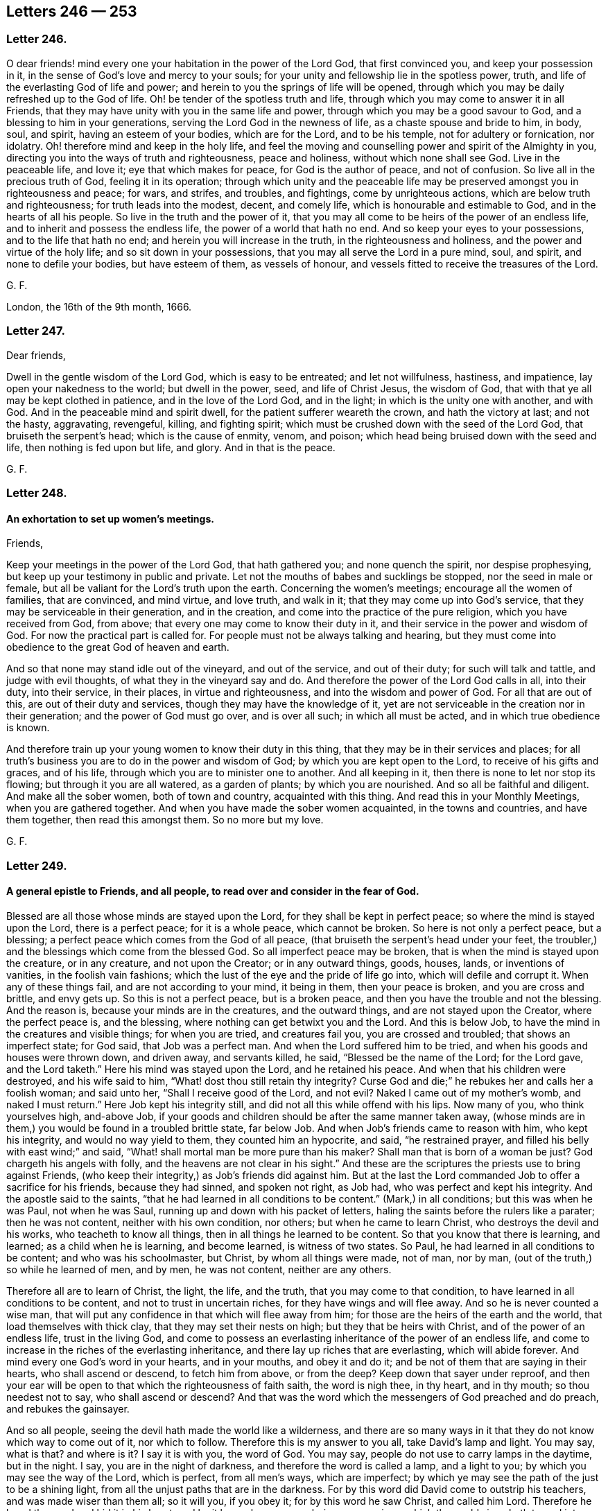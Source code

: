 == Letters 246 &#8212; 253

[.centered]
=== Letter 246.

O dear friends! mind every one your habitation in the power of the Lord God,
that first convinced you, and keep your possession in it,
in the sense of God`'s love and mercy to your souls;
for your unity and fellowship lie in the spotless power, truth,
and life of the everlasting God of life and power;
and herein to you the springs of life will be opened,
through which you may be daily refreshed up to the God of life.
Oh! be tender of the spotless truth and life,
through which you may come to answer it in all Friends,
that they may have unity with you in the same life and power,
through which you may be a good savour to God, and a blessing to him in your generations,
serving the Lord God in the newness of life, as a chaste spouse and bride to him,
in body, soul, and spirit, having an esteem of your bodies, which are for the Lord,
and to be his temple, not for adultery or fornication, nor idolatry.
Oh! therefore mind and keep in the holy life,
and feel the moving and counselling power and spirit of the Almighty in you,
directing you into the ways of truth and righteousness, peace and holiness,
without which none shall see God.
Live in the peaceable life, and love it; eye that which makes for peace,
for God is the author of peace, and not of confusion.
So live all in the precious truth of God, feeling it in its operation;
through which unity and the peaceable life may be
preserved amongst you in righteousness and peace;
for wars, and strifes, and troubles, and fightings, come by unrighteous actions,
which are below truth and righteousness; for truth leads into the modest, decent,
and comely life, which is honourable and estimable to God,
and in the hearts of all his people.
So live in the truth and the power of it,
that you may all come to be heirs of the power of an endless life,
and to inherit and possess the endless life, the power of a world that hath no end.
And so keep your eyes to your possessions, and to the life that hath no end;
and herein you will increase in the truth, in the righteousness and holiness,
and the power and virtue of the holy life; and so sit down in your possessions,
that you may all serve the Lord in a pure mind, soul, and spirit,
and none to defile your bodies, but have esteem of them, as vessels of honour,
and vessels fitted to receive the treasures of the Lord.

[.signed-section-signature]
G+++.+++ F.

London, the 16th of the 9th month, 1666.

[.centered]
=== Letter 247.

[.salutation]
Dear friends,

Dwell in the gentle wisdom of the Lord God, which is easy to be entreated;
and let not willfulness, hastiness, and impatience, lay open your nakedness to the world;
but dwell in the power, seed, and life of Christ Jesus, the wisdom of God,
that with that ye all may be kept clothed in patience, and in the love of the Lord God,
and in the light; in which is the unity one with another, and with God.
And in the peaceable mind and spirit dwell, for the patient sufferer weareth the crown,
and hath the victory at last; and not the hasty, aggravating, revengeful, killing,
and fighting spirit; which must be crushed down with the seed of the Lord God,
that bruiseth the serpent`'s head; which is the cause of enmity, venom, and poison;
which head being bruised down with the seed and life, then nothing is fed upon but life,
and glory.
And in that is the peace.

[.signed-section-signature]
G+++.+++ F.

[.centered]
=== Letter 248.

[.blurb]
==== An exhortation to set up women`'s meetings.

[.salutation]
Friends,

Keep your meetings in the power of the Lord God, that hath gathered you;
and none quench the spirit, nor despise prophesying,
but keep up your testimony in public and private.
Let not the mouths of babes and sucklings be stopped, nor the seed in male or female,
but all be valiant for the Lord`'s truth upon the earth.
Concerning the women`'s meetings; encourage all the women of families,
that are convinced, and mind virtue, and love truth, and walk in it;
that they may come up into God`'s service,
that they may be serviceable in their generation, and in the creation,
and come into the practice of the pure religion, which you have received from God,
from above; that every one may come to know their duty in it,
and their service in the power and wisdom of God.
For now the practical part is called for.
For people must not be always talking and hearing,
but they must come into obedience to the great God of heaven and earth.

And so that none may stand idle out of the vineyard, and out of the service,
and out of their duty; for such will talk and tattle, and judge with evil thoughts,
of what they in the vineyard say and do.
And therefore the power of the Lord God calls in all, into their duty,
into their service, in their places, in virtue and righteousness,
and into the wisdom and power of God.
For all that are out of this, are out of their duty and services,
though they may have the knowledge of it,
yet are not serviceable in the creation nor in their generation;
and the power of God must go over, and is over all such; in which all must be acted,
and in which true obedience is known.

And therefore train up your young women to know their duty in this thing,
that they may be in their services and places;
for all truth`'s business you are to do in the power and wisdom of God;
by which you are kept open to the Lord, to receive of his gifts and graces,
and of his life, through which you are to minister one to another.
And all keeping in it, then there is none to let nor stop its flowing;
but through it you are all watered, as a garden of plants; by which you are nourished.
And so all be faithful and diligent.
And make all the sober women, both of town and country, acquainted with this thing.
And read this in your Monthly Meetings, when you are gathered together.
And when you have made the sober women acquainted, in the towns and countries,
and have them together, then read this amongst them.
So no more but my love.

[.signed-section-signature]
G+++.+++ F.

[.centered]
=== Letter 249.

[.blurb]
==== A general epistle to Friends, and all people, to read over and consider in the fear of God.

Blessed are all those whose minds are stayed upon the Lord,
for they shall be kept in perfect peace; so where the mind is stayed upon the Lord,
there is a perfect peace; for it is a whole peace, which cannot be broken.
So here is not only a perfect peace, but a blessing;
a perfect peace which comes from the God of all peace,
(that bruiseth the serpent`'s head under your feet,
the troubler,) and the blessings which come from the blessed God.
So all imperfect peace may be broken, that is when the mind is stayed upon the creature,
or in any creature, and not upon the Creator; or in any outward things, goods, houses,
lands, or inventions of vanities, in the foolish vain fashions;
which the lust of the eye and the pride of life go into,
which will defile and corrupt it.
When any of these things fail, and are not according to your mind, it being in them,
then your peace is broken, and you are cross and brittle, and envy gets up.
So this is not a perfect peace, but is a broken peace,
and then you have the trouble and not the blessing.
And the reason is, because your minds are in the creatures, and the outward things,
and are not stayed upon the Creator, where the perfect peace is, and the blessing,
where nothing can get betwixt you and the Lord.
And this is below Job, to have the mind in the creatures and visible things;
for when you are tried, and creatures fail you, you are crossed and troubled;
that shows an imperfect state; for God said, that Job was a perfect man.
And when the Lord suffered him to be tried,
and when his goods and houses were thrown down, and driven away, and servants killed,
he said, "`Blessed be the name of the Lord; for the Lord gave, and the Lord taketh.`"
Here his mind was stayed upon the Lord, and he retained his peace.
And when that his children were destroyed, and his wife said to him,
"`What! dost thou still retain thy integrity?
Curse God and die;`" he rebukes her and calls her a foolish woman; and said unto her,
"`Shall I receive good of the Lord, and not evil?
Naked I came out of my mother`'s womb, and naked I must return.`"
Here Job kept his integrity still, and did not all this while offend with his lips.
Now many of you, who think yourselves high, and-above Job,
if your goods and children should be after the same manner taken away,
(whose minds are in them,) you would be found in a troubled brittle state, far below Job.
And when Job`'s friends came to reason with him, who kept his integrity,
and would no way yield to them, they counted him an hypocrite, and said,
"`he restrained prayer, and filled his belly with east wind;`" and said,
"`What! shall mortal man be more pure than his maker?
Shall man that is born of a woman be just?
God chargeth his angels with folly, and the heavens are not clear in his sight.`"
And these are the scriptures the priests use to bring against Friends,
(who keep their integrity,) as Job`'s friends did against him.
But at the last the Lord commanded Job to offer a sacrifice for his friends,
because they had sinned, and spoken not right, as Job had,
who was perfect and kept his integrity.
And the apostle said to the saints,
"`that he had learned in all conditions to be content.`"
(Mark,) in all conditions; but this was when he was Paul, not when he was Saul,
running up and down with his packet of letters,
haling the saints before the rulers like a parater; then he was not content,
neither with his own condition, nor others; but when he came to learn Christ,
who destroys the devil and his works, who teacheth to know all things,
then in all things he learned to be content.
So that you know that there is learning, and learned; as a child when he is learning,
and become learned, is witness of two states.
So Paul, he had learned in all conditions to be content; and who was his schoolmaster,
but Christ, by whom all things were made, not of man, nor by man,
(out of the truth,) so while he learned of men, and by men, he was not content,
neither are any others.

Therefore all are to learn of Christ, the light, the life, and the truth,
that you may come to that condition, to have learned in all conditions to be content,
and not to trust in uncertain riches, for they have wings and will flee away.
And so he is never counted a wise man,
that will put any confidence in that which will flee away from him;
for those are the heirs of the earth and the world, that load themselves with thick clay,
that they may set their nests on high; but they that be heirs with Christ,
and of the power of an endless life, trust in the living God,
and come to possess an everlasting inheritance of the power of an endless life,
and come to increase in the riches of the everlasting inheritance,
and there lay up riches that are everlasting, which will abide forever.
And mind every one God`'s word in your hearts, and in your mouths, and obey it and do it;
and be not of them that are saying in their hearts, who shall ascend or descend,
to fetch him from above, or from the deep?
Keep down that sayer under reproof,
and then your ear will be open to that which the righteousness of faith saith,
the word is nigh thee, in thy heart, and in thy mouth; so thou needest not to say,
who shall ascend or descend?
And that was the word which the messengers of God preached and do preach,
and rebukes the gainsayer.

And so all people, seeing the devil hath made the world like a wilderness,
and there are so many ways in it that they do not know which way to come out of it,
nor which to follow.
Therefore this is my answer to you all, take David`'s lamp and light.
You may say, what is that?
and where is it?
I say it is with you, the word of God.
You may say, people do not use to carry lamps in the daytime, but in the night.
I say, you are in the night of darkness, and therefore the word is called a lamp,
and a light to you; by which you may see the way of the Lord, which is perfect,
from all men`'s ways, which are imperfect;
by which ye may see the path of the just to be a shining light,
from all the unjust paths that are in the darkness.
For by this word did David come to outstrip his teachers,
and was made wiser than them all; so it will you, if you obey it;
for by this word he saw Christ, and called him Lord.
Therefore he loved the word and hid it in his heart;
and by it he spake so many glorious expressions,
which the world since hath turned into metre, and made songs of them.
And this was the word that came to Abraham,
which made him forsake his national religion and worship, and obey the Lord.
And this was the word that came to Jacob, the shepherd, by which he saw Christ,
and prophesied of him to his sons on his deathbed, when he said to Judah,
the sceptre should not depart from Judah; nor a lawgiver from between his feet,
till Shiloh came, (meaning Christ,) and the gathering of all nations should be to him,
as it is at this day; the gathering is to Christ.
And this was the word that came to Moses, the shepherd, when he `was keeping sheep,
which he obeyed and went to Egypt, and brought the children of Israel out of Egypt;
by which word he was made a minister;
and when that the children of Israel were come out of Egypt into the wilderness,
he told them, "`they need not go for the word beyond the seas, etc. for it was nigh them,
in their hearts and mouths, to obey it and do it.`"
And this was the word that made Moses a prophet, who prophesied of Christ; and said,
"`like unto him God would raise up a prophet, him should they hear in all things.`"
Mark! in all things; we are to be ordered both inward and outward,
through hearing Christ, by whom all things were made.
And every one that would not hear this prophet (Christ) should be cut off.
For how should they continue or reign that will not hear Christ?

And this was the word that came to Samuel, and made him a prophet,
who spake to Eli the priest, and reproved his sons, and the children of Israel.
And this was the word that made Saul to prophesy, and Balaam, though they erred from it.
And this was the word that made all the prophets to prophesy,
and to reprove the kings of Israel, and their priests,
of their superstition and idolatrous ways, in setting groves and images in high places;
and reproved all their monthly prognostications, who spoke and acted from them,
and not from the Lord.

And this was the word that came to Isaiah, by which he prophesied of Christ,
and of his preaching, and of his sufferings, and by which word he reproved the shepherds,
which were as greedy dumb dogs, that could never have enough,
seeking their gain from their quarter; And by this word he saw,
that all the children of God should be taught of God,
and be established in righteousness and peace;
and though many tongues should rise up in judgment against them,
yet those that were taught of God should condemn them all;
such power should be given to his children.
And the many weapons formed against them should not prosper, God would restrain them.
And also he saw them that were cast out, that trembled at God`'s word;
to whom God would appear to their glory,
and to the shame and to the confounding of them that cast them out for his name sake,
as it is at this day.

And this was the word of God that made Jeremiah a prophet,
by which he saw the new covenant;
by which word he was sent to reprove the people and the princes,
of the filthy and horrible thing committed in the land,
that the priests preached for hire, and the prophets prophesied falsely.
And for reproving them for their superstition and idolatry, they struck him,
and put him in the stocks and prison, and persecuted him in the dungeon,
till his persecutors were carried into captivity.
And by the word Jeremiah saw the number of seventy years
of his persecutors being in Babylon`'s captivity.

Elijah by this word was made a prophet,
and by the word reproved Ahab and Jezebel for their idolatry, and worshipping of images.
For which word`'s sake they persecuted him, and the rest of the prophets;
and was not he fed of the ravens by the river?
And did they not seek to take away his life?
And did not he think all the Lord`'s prophets had been killed, and he left alone;
yet did not the Lord say to him,
he had reserved seven thousand that had not bowed the knee to Baal?
And Elisha, the ploughman, by this word, was made a prophet, and forsook his plough;
and by the word reproved the idolatry in his age of priests and people.

And by this word was Ezekiel made a prophet;
by which word he reproved the shepherds of Israel, that made a prey upon the people,
and taught them for the fleece.
And by the word he saw that God would bring the people from under them,
that they should be made a prey upon no longer; and would gather them from their mouths,
and set one shepherd over them, even Christ,
(who is witnessed.) And by the word he reproved the false prophets,
that taught for handfuls of barley and pieces of bread,
and daubed with untempered mortar, and sewed pillows under the arm holes.
And by the word, he saw the pattern of the temple, and the return of the Jews.

And by this word Daniel was made a prophet, and saw Christ and his kingdom,
and how the saints should take his kingdom.
And by, the word he saw such that should rise up against the people of God.
And by the word he numbered the years of Christ to his time,
four hundred ninety-nine years, and of his death, and how he should end the sacrifices;
and how that Christ should bring up everlasting righteousness, and put an end to sin,
and end their prophets, and seal up their visions.

And by the word was Micah made a prophet,
by which he cried against the priests that preached for hire,
and the prophets that prophesied for money, and the judges that judged for rewards,
and such as preached peace to the people that put in their mouths,
(like the priests in these times,) and when they did not, they prepared war against them,
and chopped their flesh, and broke their bones.
But Micah saw by the word that the sun was gone down upon such prophets and priests,
and they should have no vision nor answer from God.
Therefore such as are against revelations and visions, on them the sun is set,
and gone down and the night comes upon them.

And by the word was Amos the herdsman made a prophet, who was a gatherer of fruits;
and likewise all the rest of the prophets, who spoke forth divine things,
and reproved the superstition and idolatry in their time and day.
And by the word did the prophets speak forth divine things;
which word brought them into the divine nature and mind;
which word hammered and cut down that which corrupted their natures.
And this was the word that made so many fishermen preachers of the gospel,
which is the power of God.

And this was the word which made Matthew the toll gatherer, Luke the physician,
and Paul the tent maker, ministers and preachers of the gospel, and power of God.
And this was the word which made Peter to see Joel`'s prophecy,
how that God would pour out of his spirit upon all flesh,
and sons and daughters should prophesy, and young men should see visions,
and old men dream dreams;
and the pouring forth of the spirit upon servants and handmaids,
that every one should have something to speak to the glory of God.
And now priests, and proud prelates, and bishops, and popes,
though you have made a trade of the saints`' words, and apostles`' and prophets`' words,
and gotten a great deal of money by them,
(which were fishermen and shepherds`' words from the word,) yet nevertheless,
if a company of shepherds, herdsmen, fishermen,
tent makers and toll gatherers should come amongst you to preach, you would say,
Away with these mechanic fellows;
they have not served seven years apprenticeship at the colleges,
which were set up to make ministers; therefore they are not to set up,
because they have not served their apprenticeship.
What say the shepherds, herdsmen, fishermen, tent makers, physicians, and toll gatherers?
Do you make a trade of our friends`' words, who were of our occupation,
that never served apprenticeships in colleges,
before they spake forth the words you make a trade of?
What! will you make a trade of our friends`' words, who were of our occupation?
Away with you to work, and away with your colleges;
for our brother Paul the tent maker said, he that will not work must not eat.
For, would you own Christ if he had come in your day, who was called, a carpenter`'s son?
You popes, with your triple crowns, and you lord bishops,
with your coaches and pampered horses, and gorgeous apparel, with your black coats,
and white coats, and silk girdles:
are you like to entertain him who was called a carpenter`'s son?
Or to cast him and his mother into the manger in your stables.

This was the word by which John the evangelist saw Christ,
who doth enlighten every man that cometh into the world, and saw how he became flesh,
and came to his own, and that his own did not receive him;
but to as many as received Christ the light,
to them he gave power to become the sons of God;
which all they that are ministers of the letter,
made by their seven years learning in their colleges, and not by the word,
(hating the light,) cannot know.
And by this word, the minister of the word preaches Christ`'s word, life,
death and resurrection.
And therefore, as John saith in his epistle, "`That which our eyes have seen,
our hands have handled, and our ears have heard of the word of life,
do we preach unto you; that which was from the beginning.`"
In the beginning was the word; though since the beginning were the words and letters;
for the scriptures of truth are the words of God, and the words of Christ;
and he that adds to these words,
(saith John in the revelations,) God shall add unto
him the plagues that are written in this book, etc.
So the word was in the beginning, and Christ`'s name is called, the word of God;
but Christ is neither called scriptures nor writings, for scriptures signify writings.
So, in the beginning was the word; since the beginning were all false ways,
false churches, false teachers; and in the word ye comprehend them all.
The priests say, that Hebrew, Greek, and Latin, are the original;
but the many languages began at Babel, which Nimrod, the hunter before the Lord,
began to build, after God had destroyed the old world with water;
then would he go build a tower, which should reach to heaven;
then God came down and confounded them into many languages.
So he hunted before the Lord, but the Lord followed him,
and confounded him in all his work, as he will all the builders that run before him.
And all the priests that have gotten the many languages, which began at Babel,
they tell simple ignorant people that they have the original, and are the orthodox men,
and get into a different habit from them, and say, the Quakers are a simple people,
and despise the learned orthodox men, who have the original.
Give ear O people!
If these languages, which came up at the confounding of Babel,
are the priests`' original that makes them orthodox and divine, then Pilate,
that crucified Christ, was as good an orthodox divine as they;
for when he crucified Christ, he wrote a paper in Hebrew, Greek, and Latin,
and set atop of him; he was as ignorant of scripture,
and of orthodox and divine matters as you, and you as he.
And the apostle saith,
"`that tongues must cease;`" then that which makes orthodox men and divines, as you say,
must cease, according to the apostles`' doctrine;
and so then tongues neither are the original, nor make orthodox nor divine.
And John, that gave forth the revelations, saith,
"`that the whore and beast set upon tongues,`" etc.
"`and the everlasting gospel must be preached again to all
kindreds and tongues;`" which was before Babel was,
where was the beginning of tongues.
Now it is clear that the gospel must be preached to all nations and tongues;
and that tongues are not the original, neither do they make divines, or orthodox men;
but it is clear that it is the word which was in the beginning which makes a divine; yea,
of tradesmen, who are base and contemptible in the eyes of the proud,
and them that have gotten Babel`'s tongues,
who are confounded by the ministers of the word which was in the beginning,
before Babel was; for all the earth was of one language and speech before Babel.
And you that call yourselves orthodox men made by tongues, and say,
that is your original, you are so blind,
that you cannot see that there was an original before Babel was; for,
did not Enoch the prophet, the seventh from Adam,
who prophesied in the old world before it was destroyed, and long before Babel was,
speak concerning the coming of Christ in ten thousand of his saints, as in Jude?`"
And Lamech prophesied, in the old world, concerning Noah and Adam,
and others might be instanced,
who were before your tongues (which you call your original) were.
And so we say, that the word of God is the original, which doth fulfill the scriptures;
and the word is it which makes a divine, which is called a hammer,
but it is a living hammer; and is called a sword and fire, but it is a living sword,
and a living fire, to hammer, and cut down,
and burn up that which separated and kept man from God;
by which word man is reconciled again to God, which is called the word of reconciliation;
by this word are men and women sanctified and made clean.
And this is the word that makes both men and women divine,
and brings them into the divine nature,
which hammers and cuts down that which corrupted their nature;
and by this word are they brought into a divine wisdom, understanding, knowledge, spirit,
and power.
And this is the word that lives, and abides, and endures forever,
by which the saints are born again of the immortal seed and word of God,
(who feed upon the milk of the word,) up into a divine life, wisdom, and understanding,
and divine nature.
And by this word they do see all flesh to be as grass,
and as the flower of the field that fadeth; and the word of God that lives, and abides,
and endures forever, is Christ, whose name is called the word of God.

And so keep the word of patience, which is over all the impatient spirits,
and then you will know that the word of life, the word of patience, and word of wisdom,
is everlasting, and abides and endures forever.
All they that are in the letter, out of the life and word,
have neither patience to themselves nor others; for the word of patience,
and the word of life, which is to be kept in all tribulations,
was before death and impatient spirits were.

=== Concerning the worship of God, and the Jew outward, and the inward Jew`'s offering, with their garments.

1+++.+++ There was a worship at Jerusalem.

2+++.+++ There was a worship at the mountain, where Jacob`'s well was.
Jacob went down into Egypt with his family, and he died in Egypt,
and his sons carried him out of Egypt, and buried him in the land of Canaan,
in his grandfather Abraham`'s burying-place;
and after several hundred years the children of Israel
came out of Egypt into the land of Canaan,
and there they built Jerusalem and the temple;
and there was but one temple in the whole world commanded of God,
and that was at Jerusalem.
And before, in the days of Jacob, there was a worship set up at the mountain,
near unto Samaria, where Jacob digged a well.
Therefore when the woman of Samaria came out to fetch water at Jacob`'s well,
the woman reasoned with Christ about worship, and she said,
"`Our fathers worshipped at this mountain,
but others at Jerusalem;`" and Christ answered her again,
"`The time cometh that neither at Jerusalem,
nor at this mountain shall God be worshipped.`"
There he denies the continuance of these two public places of worship;
and when he had done that, he sets up another worship, for he said, "`God was a spirit,
and they that worshipped him must worship him in the spirit and in the truth;
for the hour cometh, and now is, that such God seeks to worship him.`"
And this worship he set up, and preached up above sixteen hundred years since;
which worship he set up many hundred years before mass-book, common-prayer-book,
directory, or church-faith was.
And this was the public worship that Christ set up in the spirit and in the truth;
"`for God is a spirit,
and such he sought to worship him;`" that worshipped him in spirit and truth.
So all are to mind the worship that God seeks, and not the worship that men seek.
And Christ said, "`that the temple should be thrown down, and the city of Jerusalem,
and the Jews scattered over all nations.`"
And the apostle saith, "`He is not a Jew that is one outward,
but he is a Jew that is one inward in the spirit, and not of the letter;
for that killeth, but the spirit makes alive.`"
What! cries the world, do you deny temple-worship?
Nay, we say every man and woman must come into the temple,
if he worship God in the spirit and truth.
And is not the spirit within, and the truth in the inward parts?
For, "`do not you know that your bodies are the temples of the holy ghost,
which is the holy spirit?`"
And can any worship God who is a spirit, in the truth,
but they must come to the spirit and the truth of God in their own hearts?
Here we set up the public and temple worship, which Christ set up,
which every man and woman in the world must come to,
"`truth in the inward parts,`" and the spirit of God within them,
and worship in the spirit; they must be in it, and in the truth,
to worship the God of all truth, who is a spirit.
And this is the public and universal worship;
and this brings every man and woman in the world to truth,
and the spirit of God in their own hearts.
And so this brings all to know their bodies to be the temples of the holy spirit,
in which they worship, as the Jew outward worshipped in his outward temple.
But the temple, since the apostles`' days,
has been so filled with smoke out of the bottomless pit, and so filled with darkness,
that no man could enter into the temple to worship God;
and there the spirit of God hath been vexed and grieved.
And so their prophecy, revelation,
and vision have been denied by the author of this smoke;
but the seventh angel has poured out his vial,
that men begin to enter into the temple to worship God in the spirit and truth;
and the glory of the Lord shall fill the temple.
And Christ and his apostles never altered this worship in the spirit and in the truth;
though the beast and the whore, the false church,
have set up another worship since the apostles`' days.
But all must come to worship God in spirit,
(which was before their worship was set up,) which was set up in the apostles`' days.
And so all must come to worship God in the spirit and in the truth,
which was before mass-book was, which got up many hundred years after Christ;
but that is and was the public and universal worship, set up by Christ the second Adam,
to the sons of Adam in the fall, which brings every man and woman to truth,
and the spirit of God in their own hearts,
in that spirit and truth they must worship God.

But, cries the world, did not they pray in the temple, the Jew outward,
and must not you pray in the temple?
Yes, the Jews in the spirit pray in his temple, and sing, and rejoice in his temple; for,
what!

"`Do you not know, that your bodies are the temples of the holy ghost?`"
And so, if you pray, you must pray in the holy ghost, and rejoice in the holy ghost,
and sing in the spirit: and how can you sing, and rejoice, and pray in the spirit,
but you must go into the temple, your bodies being the temples of the holy ghost?
For the outward Jew`'s temple was thrown down: and he is not a Jew that is one outward,
but he is a Jew that is one inward in the spirit.
Stephen was stoned to death, for denying the Jews`' outward temple,
and witnessing Christ; and Stephen was full of the holy ghost;
so he was the temple of the holy ghost:
and so they whose bodies are the temples of the holy ghost,
are the temples made without hands,
which are set above all temples made with men`'s hands.

But if you say, "`Did not the Jews`' priests dwell in the temple,
and there they were to offer in the temple?`"

In answer, yes; there was but one temple in the whole world commanded of God,
and it was set up at Jerusalem, and never commanded to be set up in England, Ireland,
Scotland, France, Spain, and Rome;
but the Jews were to go either to worship at Jerusalem,
and there to keep the feast of tabernacles,
or else their eyes were to rot in their heads, and their tongues in their mouths,
and their camels were to die of such and such plagues; as in Zechariah you may read.
And they were to come out of all nations under heaven,
to worship and keep the feast of tabernacles at Jerusalem;
and the apostles did there wait, at the time of Pentecost,
to be endued with power from on high.
And so that temple was thrown down about forty years after Christ:
for you that cry up outward temple worship, made with men`'s hands in your own nations,
are worse than the Jews; for they were to have but one temple, and one people;
and that temple is down, and the worship; and he is not a Jew that is one outward,
but he is a Jew that is one inward in the spirit.
And so Christ`'s worship in the spirit and truth,
is set above the Jews`' outward worship at Jerusalem,
and the mountain worship near Samaria; and the Jew inward is set above the Jew outward;
and above the Jew`'s outward offering in his outward temple,
and the priest having chambers in the temple, that was the place of their offering;
the Jew inward, he offers in his temple the spiritual sacrifices;
and no where else doth he offer but in his temple; for by the spirit,
doth he offer to God, who is a spirit.
And they that offered in "`the Jews`" temple, were to wear the holy garments;
so are you to do that are the true christians, and are called a royal priesthood.
What! are all true christians priests?
Yes. What! are women priests?
Yes, women priests.
And can men and women offer sacrifices without they wear the holy garments?
No. What are the holy garments men and women must wear?
The fine linen; and they must go in white, What! is this the priest`'s surplice?
Nay; the surplice got up when the fine linen, the righteousness of saints,
and going in white, was lost.
What is the fine linen and going in white, that this royal priesthood must wear,
which are the royal garments?
It is the righteousness of Christ, which is the righteousness of the saints;
this is the royal garment of the royal priesthood, which every one must put on,
men and women.
So every one put on your robes, put on your garments, the righteousness of Christ,
as a cloak, that you may offer to the Lord an offering in righteousness.
You that are sensible of the Lord`'s mercies, offer to him his praise,
his glory and honour, his spiritual sacrifice in your temple, as the sweet odours, myrrh,
and frankincense.
And when the Jews`' temple was cleansed, and the rubbish cast out of it,
the glory of the Lord filled the temple: and when your temples are cleansed,
and the rubbish cast out of your temples by your high priest, Jesus Christ,
in the male and the female, who destroys the devil and his works,
you will witness renewing up into the image of God, into righteousness and holiness,
as man was in before the serpent got the rubbish into him.
So Christ, who destroys the devil and his works,
brings them to the state that man and woman were in before he got into them that is,
into righteousness and holiness, and up into himself,
to the measure of the fulness of Christ,
who was glorified with the Father before the world began.
Here the glory of the Lord will fill every one of your temples,
through which you will come to praise the Lord in your temple,
and to offer an offering in righteousness in your temple by the spirit,
a spiritual sacrifice to God, who is a spirit.
So here you are a royal priesthood, offering up the spiritual sacrifices.
And was not the Jew outward, to have fire and lamps burn always in his temple?
And are not the Jews in spirit always to have the word, which is a fire, in their temple,
and the light of Christ?
For doth not Christ say, "`Have oil in your lamps?`"
And were not their bodies that lamp?
And was there not to be salt in the Jews`' temple, to season their sacrifices?
And so, are not you to have always salt in yourselves,
(doth not Christ say so?) by which you may savour and be seasoned,
that all your sacrifices may be seasoned with salt?
And you know that the Jews outward were not to offer the blind, the lame, the unclean,
and the halt in their temple; neither are you, that are the Jews in the spirit,
to offer the halt, the lame, the unclean, nor the swine, nor the blind;
but the spiritual sacrifice with the spirit to God who is a spirit;
by which spirit you see, and by which spirit you are made clean and sanctified,
and are enabled to mortify that swinish nature; by which spirit you come to walk upright,
not to halt; as you walk in the spirit,
by the spirit you come to offer to God the spiritual sacrifices.
And this is the standing offering in the temple, which Christ your priest dwells in,
who ends the Jews`' priests that dwelt in their outward temple, and ends their temple;
and ends their offerings and sacrifices, and the blood of bulls and goats.
Christ the offering, once for all their offerings; and Christ the everlasting covenant,
ends the first covenant; and Christ the temple, ends the Jews`' outward temple,
where their offerings and sacrifices were, and the priesthood,
and sets up the royal priesthood, with his royal garment, his righteousness,
that offers to God the spiritual sacrifices in the temple.
And so Christ ends all the types, figures, and shadows,
and variable things that were given to man since the fall, and held up by the law,
which they were not to add to the law of God, nor take from it;
which stood very nigh two thousand years: which law served till Christ came,
and was good in its place, and was added because of transgression.
When many transgressed the image of God, his righteousness and holiness,
and were fallen from it, then the righteous law, which is good, holy, and just,
came atop of man; and this served with all its shadows till the seed Christ came;
but Christ is come, who was the end of the law for righteousness sake,
to every one that believes; and in Christ is no shadow, variableness, nor turning,
for he was before shadows were, glorified with the Father before the world began;
who is the first and last, the beginning and ending, the top and corner-stone,
the chief master builder, the elect and precious one,
whom all the builders in all ages rejected, that were of men, and by men, and from men;
whom the heirs of the world cast out, and could not abide that he should reign,
whose right it is.
Though he be the foundation of many generations,
all the heirs of the world know not his generation; they that are in the first birth,
whose building is not on Christ the rock, but on the sand.
And therefore have their houses of religion and worship
so often been beaten down with the storms of the sea,
not being upon the rock Christ Jesus,
which is above all the storms and tempests in the world, and before the sea was;
who is the lion of the tribe of Judah, and the root of David,
and the lamb of God which takes away the sins of the world.
And the lamb must have the victory over all that are in the nature of wild beasts,
wild heifers, dogs, wolves, and horses.
And is not this a mystery to you all, that the lamb should take away your sins,
that the lamb should have the victory over the doggish, wolfish, heiferish,
and swinish nature in you, like horses or serpents?
The clean and holy lamb must have the victory over all this in you;
and therefore join to him that hath the victory, who is the captain of your salvation,
who bruiseth the serpent`'s head;
Christ the seed (that is he) that breaks the serpent`'s power,
and crusheth him to pieces, destroying him and his works.
Here Christ is King of kings, and Lord of lords, above all principalities, powers,
and thrones, is he ascended; "`who opens and no man shuts, and shuts and no man opens.`"
So he that opens to you by his light, none can shut from you,
who filleth your lamps with oil of gladness;
and Christ shuts to all them that deny his light, for they deny him;
no man among them then can open;
and that makes them go together by the ears about their worships, and churches,
and scriptures, and to persecute one another.
Though they do profess Christ, yet denying his light, they deny him:
these are antichrists, that are against him, though they do profess him;
and such are by the light condemned, that are against the power of God and the gospel;
the power of God is the savour of death to them,
but a savour of life to them that be in the life.
And, "`in me you have peace,`" says Christ; and he gives peace to them that are in him,
that no man can take away: "`but in the world you have trouble,`" saith Christ: that is,
in Adam, in the fall from righteousness and holiness;
for in righteousness there is peace, and in holiness people see God;
and out of this holiness they do not see God.

=== Concerning who drink the new wine, and who drink the old, and who are the bottles that hold each. And whose teeth are set on edge, and whose not.

Now all that are called Christendom, they do profess to believe in the name of Christ;
yet look upon them, see what a confused family it is, worse than the Turks, and Moguls,
and the heathen; for in the Turks`' country there are Jews, Christians, and Turks,
and the Turks keep their sabbath upon the Sixth-day, and the Jews upon the Seventh-day,
and the Christians upon the First-day;
and the Turks do not persecute them about religion, but let them enjoy their meetings.
And the Mogul, it is said of him,
that there have been sixty sorts of religions in his country;
but he persecutes none for their religion, but lets them have their meetings.
And that all that are called Christendom, professing the name of Christ,
that they should persecute one another, and tear one another to pieces about worship,
and religion, and the steeple-house, which they have given the title of church to;
which is a title taken from the people, and given to a house.
And that they should persecute one another about eating flesh and fish, the lents,
the holy days, and about fastings, and about white coats, black coats, girdles, tippets,
and hoods, altars, crosses, and candlesticks, and about processions,
and running to graves for relics, and such visiting places!
And that they that profess Christ should fall out about outward things,
and tear one another to pieces about outward things, and kill, imprison,
and burn one another about such things; and about their sacraments, and baptisms,
which are bread, and water, and wine; the kingdom of God stands not in meats, nor drinks,
nor flesh, nor fish, nor holy days, nor fasting days, nor tippets, nor hoods,
nor girdles, nor white coats, nor black coats, nor altars, nor candlesticks,
nor processions, nor beads, not steeple-houses.
The kingdom of God stands in righteousness, and faith, and joy in the holy ghost;
and where there is righteousness there is peace;
and where there is true faith there is victory,
and building one another up in the holy faith;
but out of this faith there is no building, no victory; but Cain, the sacrificer,
persecuting Abel.
And therefore they are not counted wise men and wise women that persecute
one another about such things that the kingdom of God stands not in.
Therefore love one another, instead of persecuting one another; and be meek,
and not high; and entreat, and not threaten; and bless, and not curse; and love,
and not hate; and do good, and not evil; and live in the will of God,
and be not self-willed; and mind the religion of Christ, and not your own;
for you persecute one another about your own things that you invent, and not Christ`'s;
for Christ`'s religion doth not admit of any persecution or violence,
nor to hate friends or enemies; but self-religion will hate and persecute both;
such deny Christ, manifesting they are not of God.
And so biting and devouring one another, hath been the way of consuming one another.
For, were there not more true christians before, than there were after the pope got up?
For when they began to bite one another, then they consumed one another.
And you read in the scriptures of two bottles, the old bottle, that holds the old wine;
and the new bottle, that holds the new wine;
and he that drinks the new will not desire to drink the old; and he, that drinks the old,
will not desire to drink the new.
And Christ is the vine that affords this new wine, which is put in the new bottle; and,
they that believe in his light, and become children of his light, sit under his vine,
and drink of his wine.
And Adam in the fall is the old bottle, that holds the old wine of transgression,
where all the sour grapes are,
and they that sit in transgression drink of the sour grapes,
of which their bottle is full, full of the wine of the wrath of fornication.
So they will not drink of the new.
So this old wine, that comes from the sour grapes, sets all their teeth on edge,
by which they bite and devour one another, and so are consumed one of another,
and devoured one of another, by their biting with their edged teeth.
Let all the places called Christendom witness to this since there hath been a pope,
and since there hath come up a Turk;
and how it was before their was a pope or a Turk either; what grinning and biting with,
their edged teeth, and consuming one another there hath been and is, to this day,
about religions which they made themselves, and are the works of their own hands,
(contrary to Christ and the apostles`' religion,)
and have fed of the works of their own hands,
and bitten others with their edged teeth, that would not.
But they that drink of the new wine, and desire not to drink of the old bite not,
but love one another, and love enemies; and so they are not consumed one of another,
but live in love, peace, and unity, and mind that which the kingdom of God stands in,
righteousness, and faith, and joy in the holy ghost.
And there is the pure religion from above, that keeps itself from the spots of the world;
which is, to visit the fatherless, and relieve the widows,
and live in the unity and fellowship of the spirit, which is the bond of peace;
and live in the law of the spirit of life,
which makes free from the law of sin and death,
which life was before sin was or death either.
And such sit under their own vine Christ, in the fellowship of the gospel,
the power of God, which power of God was before the devil was, and are the church in God,
and Christ is their head.
But they that have the old bottle full of the old wine,
that comes from the grapes of transgression,
(by which their teeth are set on edge,) obey the law of sin and death,
and are under the authority of the prince of the air and darkness,
and are under the power of death, and his lusts and works they do,
who was a liar from the beginning, whose religion lies in a lie,
and not in the truth that makes free; but that is it which the devil is out of,
and all his servants, and therefore they fight against the truth with their edged teeth,
who are drunk with the old wine; and such cannot abide to hear talk of truth,
and the spirit to guide people, who first hate it in themselves and quench it,
and grieve it; but such the God of truth will quench their fierceness,
and will grieve them that grieve his spirit, which is given to them;
who will judge the world in righteousness, and the secrets of every ones heart,
according to the gospel, and every one shall have a reward according to his doing.
And all you that profess Jesus, and live out of the law of Jesus,
the law of love and faith, and the spirit of life that is in him,
you are all on heaps about his and the apostles`' words, like unto the scribes,
Pharisees, Jews, and Saducees, that professed the law of God and his prophets,
and lived out of the law of God, and the life of his prophets; such were on heaps,
as the christians are now, that live not in the law of Jesus;
which cannot build up one another, but are the old bottles, full of old wine,
whose teeth are on edge with it, tearing and biting at the righteous, and one at another;
but the righteous shall reign, and his seed shall have the victory,
and God will break the teeth of the wicked.

=== Concerning gathering in the name of Jesus.

Christ Jesus the second Adam, who came amongst the sons of fallen Adam,
you may see the beginning of his setting up his meetings, when he saith,
"`Where two or three are gathered together in my name, I am in the midst of them.`"
So you see here Christ begins with a few, two or three;
for there was the gathering of the Jews, scribes, and Pharisees,
to their temples and synagogues.
And likewise there was the gathering of the heathen to Diana`'s temple.
And all they that gathered in the name of Jesus came from the Jews`' synagogue and temple,
and likewise the Gentiles, into the name of Jesus, whose name is above every name,
and there is no salvation by any other name under the whole heaven,
but by the name of Jesus, into which the true gathering is,
where all know their salvation.
And so who are gathered into the name of Jesus, are gathered into his power and authority.
For you know when a tax or assessment is gathered
in the name of the head or heads of a nation,
it comes with power and authority, and you obey it either actively or passively.

And so who are gathered in the name of Jesus,
they are gathered in the power of the second Adam,
whose power and authority are above the power of the first Adam`'s sons and daughters;
by which power, and in whose names, there people are gathered; but Christ,
whose name is above every name, there is no salvation by any other under heaven,
but by the name of Jesus; and they that are gathered in this name of Jesus, by his power,
in which they know their salvation, they see that there is no salvation,
by any other name under the whole heaven, nor gathering, by which they gather;
they bid farewell to all other names and gatherings under heaven,
as knowing there is no salvation but in the name of Jesus;
and this fulfils Jacob`'s prophecy, who said,
"`The lawgiver shall not depart from between Judah`'s feet until Shiloh come,
and the gathering of all nations shall be unto him.`"
So then it is clear, if the gathering of all nations be unto Christ,
they must forsake all that into which they were gathered before.
And therefore,
that makes all the heads of the national ways to be angry that hold them up;
and with such, the lamb makes war in righteousness, going on conquering and to conquer,
that he may rule whose right it is, that he might subdue all things to himself;
in whose name all things are to be done, and to whom all people are to be gathered,
whom God hath given for salvation to the ends of the earth.
And likewise, this doth fulfill Moses`' prophecy, who said,
"`Like unto me will God raise up a prophet,
whom in all things the people shall hear,`" who is
the salvation to the ends of the earth,
to whom the gathering of all nations must be;
and they who are gathered in his name do and must hear him in all things,
by whom all things were made and created,
who was glorified with the Father before the world began.

[.centered]
=== Letter 250.

[.blurb]
==== A warning to all to keep out of the vain fashions of the world, which lead them below the serious life; and not to fashion themselves according to the world.

[.salutation]
Friends,

Keep out of the vain fashions of the world; let not your eyes, and minds,
and spirits run after every fashion (in apparel) of the nations;
for that will lead you from the solid life into unity with
that spirit that leads to follow the fashions of the nations,
after every fashion of apparel that gets up.
But mind that which is sober and modest, and keep to your plain fashions,
that therein you may judge the world, whose minds and eyes are in,
"`what they shall put on, and what they shall eat.`"
And Friends that see the world so often alter their fashions, if you follow them,
and run into them, in that ye cannot judge the world,
but the world will rather judge you.
Therefore, keep all in the modesty, and plainness, and fervency, and sincerity,
and be circumspect; for they that follow those things,
that the world`'s spirit invents daily, cannot be solid;
and many fashions might be instanced, both of hats, caps,
and clothes of men and women that daily are invented,
which they that run into are near unto the world`'s spirit,
and their eyes are gazing after them, when they should be upon the Lord,
from whom they should receive judgment.
Therefore all keep down that spirit of the world that runs
into so many fashions to please the lust of the eye,
the lust of the flesh, and the pride of life.
And fashion not yourselves according to your former lust of ignorance;
and let the time past be sufficient,
in which you have lived according to the lusts of men, and the course of the world,
that the rest of your time you may live to the will of God,
taking no thought what ye shall eat, what ye shall drink, or what ye shall put on;
that therein your lives may judge the heathen, and that you may be as the lilies.
For nothing you brought into the world, neither any thing shall you take out.
And, therefore, while the eye is gazing after every new fashion,
and the mind and desire is thirsting to get it; when it has it, it lifts up the mind,
and so brings under the judgment of them that are in the sober life,
and of the world also, and to be like them.
Therefore take heed of the world`'s fashions, lest ye be moulded up into their spirit,
and that will bring you to slight truth, and lift up the wrong eye, and wrong mind,
and wrong spirit, and hurt and blind the pure eye, and pure mind,
and quench the holy spirit; and through such foolish toys, and fashions,
and fading things, you may lose your conditions.
Therefore take heed of the world`'s vanity, and trust not in the uncertain riches,
neither covet the riches of this world, but seek the kingdom of God,
and the righteousness thereof, and all other things will follow;
and let your minds be above the costly and vain fashions of attire,
but mind the hidden man of the heart, which is a meek and a quiet spirit,
which is of great price with the Lord.
And keep to justice and truth in all your dealings and tradings, at a word,
and to the form of sound words, in the power of the Lord and in equity,
in yea and nay in all your dealings, that your lives and conversations may be in heaven,
and above the earth, that they may preach to all that you have to deal with;
so that you may be as a city set on a hill, that cannot be hid,
and as lights of the world, answering the equal principle in all,
that God in all things may be glorified.
So that you may pass your time here with fear, as pilgrims, and strangers,
and sojourners, having an eye over all things that are uncertain, as cities, houses,
lands, goods, and as things below.
Possess them as if ye did not; and they that marry, as if they did not;
yet as having a city, whose maker and builder is God,
and a possession of an inheritance that will never fade away,
in which you have riches that will abide with you eternally.

[.signed-section-signature]
G+++.+++ F.

[.centered]
=== Letter 251.

My dear friends in the truth and seed of God, in which is purity and life,
let that flow from the head to the feet, that righteousness,
and judgment may run down our streets as a stream.
For now Friends are become a people gathered in the holy name of Jesus.
Therefore all are to walk worthy of the high calling of God in Christ Jesus;
and every one as he hath received him, so walk in him, as becometh the gospel,
which is the power of God, which was before the devil was;
that in that your life may shine before men, to answer that of God in all,
that they may behold your good works, and glorify your Father which is in heaven.
And so, walk in the light as children of the light and of the day.
For you know that formerly we did cry against the powers of the earth,
because that judgment, and justice, and righteousness did not run down their streets.
And now that Friends are become a great people, shall not judgment, and justice,
and righteousness run down our streets as a stream and a flood,
to drive away all the filth from amongst us.

And now that Friends are become a good savour in the hearts of all people,
they have a friend in their house that will plead for them;
by which Friends have been kept and preserved in the life,
to answer the friend in their house.
And God having given them his dominion and favour, lose it not,
but rather increase it in the life;
for at first ye know that many could not take so
much money in your trade as to buy bread with;
all people stood aloof of you, when you stood upright, and gave them the plain language,
and were at a word; but now you, through the life,
having come to answer that of God in all, they say,
they will trust you before their own people, knowing that you will not cheat, nor wrong,
nor cozen, nor oppress them.
For the cry is now amongst them that are without,
where is there a Quaker of such and such a trade?
So that they will deal with Friends before they will deal with their own.
Oh! therefore friends, who have purchased this through great sufferings,
lose not this great favour which God hath given unto you,
but that you may answer the witness of God in every man,
which witnesseth to your faithfulness, that they may glorify your Father on your behalf.

And now, friends, if there be any oppression, exaction, or defrauding by making a prize,
through the freedom which God hath given you, the world will see such, and say,
the Quakers are not as they were; therefore such should be exhorted to equity and truth.
And also, if any run into debt, and aim at great things,
and make a great show in the world of other`'s goods, which comes to burden others,
and lift up themselves with that which is not their own,
and are not able to satisfy them, according to their time and word; such hurt themselves,
burden others, and oppress them, and bring grief,
and cause heart-rising in them to see such grown up by oppression;
therefore such must be exhorted to justice, equity, and righteousness,
and an even measure, to do as they would be done by.

And also, such as go under the name of Quaker, that are gotten into the earth,
and settle their nests there in ease; such come to cry against Quakers`' meetings,
saying, away with your forms; and will not come to our meetings, and hurt others,
by which the world gets occasion against the truth.
Therefore such must be exhorted, for such never knew the purchase of the truth,
and if they did, they have sold it.

And, friends, forget not the assembling of yourselves together, as the manner of some is,
and was; lest there be an evil heart of unbelief, in departing from the living God,
but exhort one another daily; and so much the more, as the day doth appear,
showing the more light, the more day, the more building, the more exhorting in the light,
and in the spirit, in fellowship one with another.
And they that do forsake the assembling of themselves together,
as the manner of some was in the apostles`' days, and is the manner of some now,
such grow more and more in the evil heart, departing from the living God.
And this brought in the apostacy, which the apostates set up,
and all the whole body of trifling traditions.
Therefore such as be in the everlasting power of
God must exhort such to take heed and be wise.

And also,
all such unruly spirits that have professed (falsely) and got under the name of Quakers,
whose evil words corrupt good manners, must be exhorted from house to house.

And also such young people, lasses and lads, that go in youthful ways,
and take liberty to go into pleasure, and to play, and to alehouses and drunkenness;
which corrupt the earth, which is one mark that they are dead whilst they live.
And these kill the just, and burden the righteous,
and cause the way of truth to be evil spoken of.
Therefore such must be exhorted to live in the truth,
and to come to that which will mortify that which leads to death;
so that truth may be adorned by them.

And also such that will not go to meetings, and cry against others that do, and say,
they are forms of men; and one while they will not give the hand;
and another while they will keep on their hats when Friends pray,
and yet secretly they can go to bad house`'s, as several have done.
From these abominable things they must be exhorted and reproved.
And if they do not repent,
and come to judge and condemn those things that they have done amiss,
and do live in that which doth condemn,
and give forth a paper to take their transgressions
and bad doings out of Friends`' minds;
and to the people of the world manifesting their repentance.
But, if they do neither repent, judge nor condemn,
nor give forth a paper against such bad actions,
which make the world to speak evil of the truth and the right way,
then Friends must give forth a paper to the world, to certify against them,
for clearing the truth.
And better such had never professed the name, nor known the truth,
nor come among them who were gathered into the name of Jesus,
and into the form of sound words, and into the son of God and godliness,
than to have gone into a form of their own, which they have received, yea,
even from the worst of men; who are thereby come under the judgment of common,
outward people.
And therefore Friends, all uncleanness, of all sorts, and unrighteousness,
and unfaithfulness, and youthful ways of running out, and liftings up,
such must be exhorted and reproved; that truth and righteousness may flow,
through which you may keep that which you have bought, and kept through great sufferings,
and some to death; that truth in all things may be adorned.

And all such as are tattlers, busy-bodies, backbiters, and gossipers,
are to be exhorted to mind their own conditions, that they may live in the truth,
and not to draw others out to words, wherein there is no profit; that truth may flow,
and the life may flow, and the unity may increase in the spirit and power;
that all may come to live in the gospel order, which was before the devil, or enmity,
or adversary was.

And all such as cry, "`Away with your laws, we will have none of your laws.`"
To such as come to the law of the spirit of life in Christ Jesus,
which makes free from the law of sin and death, and puts down that authority;
which life was before death and sin were, and remains when they are gone;
and in the life in Christ Jesus, is the saints`' fellowship, and unity,
and bond of peace.
All such as cry against laws so much, are the sons of Belial,
and would be without the yoke of the law of the son of God.
Such always were the stirrers up of mischief and schism from the body,
and they took liberty to say any thing; as ye may read in the book of Kings,
in the days of Jezebel, and in the days of Stephen;
and yet these that cry so much against laws,
yet they live themselves in the law of sin and death; which they obey when they do evil;
who are without the understanding of the righteous law,
which the righteous live in and see.
Therefore, such must be exhorted and reproved, if they go under the name of Quakers,
and are not in the life.
That justice, judgment, and righteousness may flow as a river, and as a stream,
and drive away all the filth from among us; that nothing but the power of God,
and the life of truth, may rule amongst us; that the living God,
which hath blessed you with his heavenly riches and mercies,
and largely manifested them among you, may be in all things honoured, magnified,
and exalted.
To whom all belongs, God over all, blessed forever.
So that every one may adorn the truth, and the gospel,
and mind the Lord`'s business above their own.
And every one be tender of the glory of God, and be careful,
that in nowise his name and truth be dishonoured.

[.signed-section-signature]
G+++.+++ F.

So let this be read in all your men and women`'s meetings,
who are to take notice of all such things.
So no more, but my love in the universal seed of God, which never sinned,
which is first and last, the top and corner-stone.

[.centered]
=== Letter 252.

[.blurb]
==== To Friends in the ministry, scattered abroad in Virginia, Maryland, New England, Barbados, and other plantations beyond the sea.

To all you that minister abroad in those parts, this is the word of the Lord to you all:
live in lowliness of mind, and meekness of spirit, and pureness of heart,
and be examples in your lives, and chaste in your conversations, in holiness of mind,
that you may be a good savour amongst the people where you come.
Let all ungracious, light, unseasoned expressions, be kept out of your minds and mouths,
which edify not the new life; and keep single unto God, and single-hearted to man,
and plain in all things, and low.
For it is the word of the Lord, and the light of God,
that prophesieth and revealeth the dispensation of the gospel of Christ unto people.
Be ye faithful in it, and walk answerable to it,
and to that holy gift or manifestation of prophecy.
And let none be lifted up with it, for life brings low, and down,
as you are kept in the holiness of it, and the wisdom of God;
through which you answer that of God in all.
This doth not hinder the effect of that which you have to minister;
but the life is opened to receive it,
in walking and answering that which you have to minister;
though the contrary part may rise up against you.
Be at unity amongst yourselves, that you may not make sects nor schisms,
nor stumble the weak.
For you know that cursed spirit that made rents and
got into the affections and uppermost part of people,
hath buried the witness of God in many, and made open rents,
(which may break also into other ages against truth,
and them that live in it,) which in time will wither and fade away,
as grass upon the house top, and their arrows will turn into their own bowels,
that are shot against the righteous, both of the professor and profane.
And so be valiant for the truth upon the earth,
abhorring all uncleanness and unrighteousness,
flying all youthful ways and fond affections below, being kept above them,
showing the new life to them that be in the old,
and a new conversation to them that be in the vain, and gentleness to all the perverse,
and straightness to all the crooked, and plainness to all the rough,
and lowliness to all the mountains of ungodliness and unrighteousness;
for the Lamb must have the victory.
And so you may be one another`'s crown, joy and rejoicing in the Lord:
and not one another`'s sorrow and grief.
And so, that all may be brought to the witness of God,
(which first convinced them,) who have run out, and to the life to answer it;
through which you may come to have unity with God,
and with them in the eternal and everlasting life.
And some of you should take some of the eminent, true, good, and upright Friends,
and go and discourse with some of the heathen kings,
desiring them to gather their council and people together,
that you may declare God`'s everlasting truth,
and his everlasting way of life and salvation to them,
knowing that Christ is the promise of God to them, a covenant of light to the Gentiles,
(which is the heathen,) who is also the new covenant to the Jews;
for you have been amongst the old, rotten-hearted professors,
and seen the power of the Lord come over them.
So, now turn to the Gentiles, to whom Christ is given for a covenant of light,
and of salvation, to the ends of the earth.
So that the light must be preached and sounded throughout
all the heathen kings and princes`' countries;
and therefore, as you feel and are moved, about six or more persons,
living in those parts near unto them, to go with you, as I said,
and desire the king to gather his council and subjects together,
that they may hear that which hath been promised to them,
God`'s everlasting covenant of light, and life, and salvation, to the ends of the earth.
And so, be faithful in his power, which was before the devil was;
who hath darkened people, and set them one against another.
You having on the armour of light, which was before the power of darkness,
(and which must stand against them,) and having on the breast-plate of righteousness,
that you may stand against all unrighteousness, and the shield of faith,
the helmet of salvation, and the sword of the spirit, which is the word of God,
which was before the world was; through which you may savour and discern in wisdom,
and in understanding you may judge,
and feel by the word of reconciliation committed to God`'s servants, his sons,
and his daughters; which word of faith is now preached,
even the same which was amongst the apostles; which all must obey and do;
which reconciles to God, and to just men`'s spirits, and to one another.
So no more, but my love to you all in the everlasting seed of God that never changeth.
For the word is the same now as it was in the beginning, in ages past,
manifested over all; which many thousands have received.
Glory and blessing to the Lord God forever.
So be faithful, that you may be one another`'s crown, and rejoicing in the Lord,
going together in the love and fear of the Lord.

For Friends in Maryland were a pretty people: and Friends,
you have had large experience of that spirit that run into the hat,
that it was not of God, which scatters to the world,
(and begot none to God,) which is to be bruised by the seed of God, Christ Jesus,
which gathers to God.

[.signed-section-signature]
G+++.+++ F.

London, the 1st of the 7th month, 1667.

[.centered]
=== Letter 253.

[.blurb]
==== To Friends in Holland.

[.salutation]
Dear friends,

In the everlasting power of the Lord God I salute all the faithful and upright,
among whom the Lord hath joy and delight;
in which everlasting power of God have you your unity, fellowship, and dominion.
And so friends, all sufferings of Friends, of what sort soever,
for conscience sake to Christ, in Holland, in Germany, in Zealand, in Gilderland,
in the Palatinate, in Freezland, Sweedland, Switzerland, and Hamburg,
send an account for what they have suffered, and by whom;
together with the examples that are fallen upon the persecutors;
with their mittimusses and examinations, send all these to London, to Friends there;
that if any ambassadors or agents, out of any of those places, come to London,
Friends may make application to them; for there are some Friends,
who are ordered for the same purpose, to take knowledge of such things.
And likewise, if any Friends have come over into those parts of the world,
and have not walked answerable to the gospel of truth,
but have walked scandalously and disorderly;
whether they have been such who have come over to minister, or seamen, and factors,
or merchants, or masters of ships, whereby the Lord God hath been dishonoured,
and his holy name blasphemed, by which his people are called.
And also all such who have not been faithful in their callings between man and man,
but have been deceitful in their callings, and have been exacters,
and have not been true to their word;
by such doings they cause the holy name of the Lord God, and his righteous truth,
to be evil spoken of.
That a list of all such may be gathered up, and sent over to London,
to such who are to receive them; and that if they condemn those things,
and have given forth a paper of condemnation against them, if so,
that we may have a copy of it also,
to take away the reproach of their transgressions from Friends.

And let the faithful Friends amongst you meet together,
to consider and take care about these things.

G+++.+++ F.
